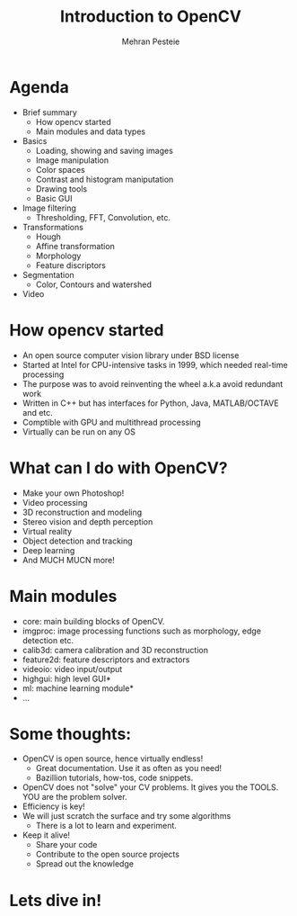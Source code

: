 #+TITLE: Introduction to OpenCV
#+AUTHOR: Mehran Pesteie
#+OPTIONS: toc:nil timestamp:nil

* Agenda
- Brief summary
  + How opencv started
  + Main modules and data types
- Basics
  + Loading, showing and saving images
  + Image manipulation
  + Color spaces
  + Contrast and histogram maniputation
  + Drawing tools
  + Basic GUI
- Image filtering
  + Thresholding, FFT, Convolution, etc.
- Transformations 
  + Hough
  + Affine transformation
  + Morphology
  + Feature discriptors
- Segmentation
  + Color, Contours and watershed
- Video

* How opencv started
- An open source computer vision library under BSD license
- Started at Intel for CPU-intensive tasks in 1999, which needed real-time processing
- The purpose was to avoid reinventing the wheel a.k.a avoid redundant work
- Written in C++ but has interfaces for Python, Java, MATLAB/OCTAVE and etc.
- Comptible with GPU and multithread processing
- Virtually can be run on any OS

* What can I do with OpenCV?
- Make your own Photoshop!
- Video processing
- 3D reconstruction and modeling
- Stereo vision and depth perception
- Virtual reality
- Object detection and tracking
- Deep learning
- And MUCH MUCN more!

* Main modules
- core: main building blocks of OpenCV.
- imgproc: image processing functions such as morphology, edge detection etc.
- calib3d: camera calibration and 3D reconstruction
- feature2d: feature descriptors and extractors
- videoio: video input/output
- highgui: high level GUI*
- ml: machine learning module*
- ...

* Some thoughts:
- OpenCV is open source, hence virtually endless!
  + Great documentation. Use it as often as you need!
  + Bazillion tutorials, how-tos, code snippets.
- OpenCV does not "solve" your CV problems. It gives you the TOOLS. YOU are the problem solver.
- Efficiency is key!
- We will just scratch the surface and try some algorithms
  + There is a lot to learn and experiment.
- Keep it alive!
  + Share your code
  + Contribute to the open source projects
  + Spread out the knowledge

* Lets dive in!
